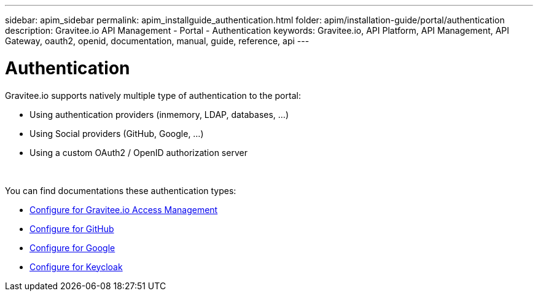 ---
sidebar: apim_sidebar
permalink: apim_installguide_authentication.html
folder: apim/installation-guide/portal/authentication
description: Gravitee.io API Management - Portal - Authentication
keywords: Gravitee.io, API Platform, API Management, API Gateway, oauth2, openid, documentation, manual, guide, reference, api
---

[[gravitee-installation-authentication]]
= Authentication

Gravitee.io supports natively multiple type of authentication to the portal:

* Using authentication providers (inmemory, LDAP, databases, ...)
* Using Social providers (GitHub, Google, ...)
* Using a custom OAuth2 / OpenID authorization server

{empty} +

You can find documentations these authentication types:

* link:/apim_installguide_authentication_graviteeam.html[Configure for Gravitee.io Access Management]
* link:/apim_installguide_authentication_github.html[Configure for GitHub]
* link:/apim_installguide_authentication_google.html[Configure for Google]
* link:/apim_installguide_authentication_keycloak.html[Configure for Keycloak]